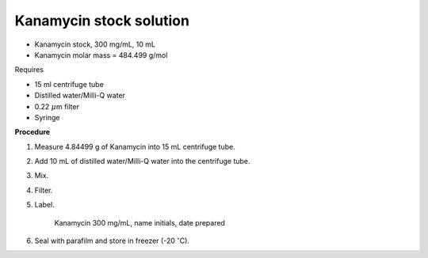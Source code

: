Kanamycin stock solution
========================

* Kanamycin stock, 300 mg/mL, 10 mL 
* Kanamycin molar mass = 484.499 g/mol 


Requires 

* 15 ml centrifuge tube 
* Distilled water/Milli-Q water 
* 0.22 :math:`\mu`\ m filter
* Syringe


**Procedure**

#. Measure 4.84499 g of Kanamycin into 15 mL centrifuge tube. 
#. Add 10 mL of distilled water/Milli-Q water into the centrifuge tube. 
#. Mix.
#. Filter. 
#. Label.

    Kanamycin 300 mg/mL, name initials, date prepared

#. Seal with parafilm and store in freezer (-20 :math:`^{\circ}`\ C).
